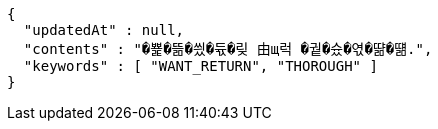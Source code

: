 [source,json,options="nowrap"]
----
{
  "updatedAt" : null,
  "contents" : "�뾽�뜲�씠�듃�맂 由щ럭 �궡�슜�엯�땲�떎.",
  "keywords" : [ "WANT_RETURN", "THOROUGH" ]
}
----